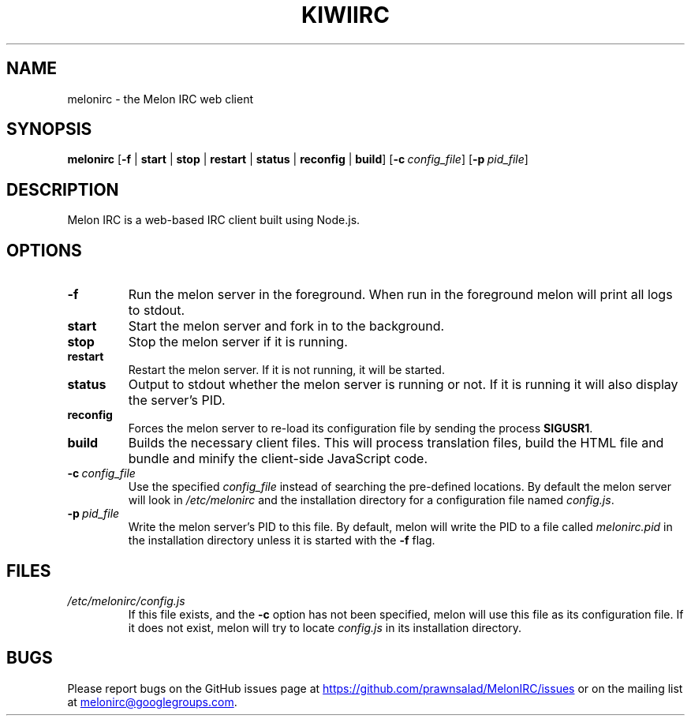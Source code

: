 .TH KIWIIRC 1
.SH NAME
melonirc \- the Melon IRC web client
.SH SYNOPSIS
.B melonirc
[\fB\-f\fR | \fBstart\fR | \fBstop\fR | \fBrestart\fR | \fBstatus\fR | \fBreconfig\fR | \fBbuild\fR] [\fB\-c\fR\ \fIconfig_file\fR] [\fB\-p\fR\ \fIpid_file\fR]
.SH DESCRIPTION
Melon IRC is a web-based IRC client built using Node.js.
.SH OPTIONS
.TP
.BR \-f\fR
Run the melon server in the foreground. When run in the foreground melon will print all logs to stdout.
.TP
.BR start\fR
Start the melon server and fork in to the background. 
.TP
.BR stop\fR
Stop the melon server if it is running.
.TP
.BR restart\fR
Restart the melon server. If it is not running, it will be started.
.TP
.BR status\fR
Output to stdout whether the melon server is running or not. If it is running it will also display the server's PID.
.TP
.BR reconfig\fR
Forces the melon server to re-load its configuration file by sending the process \fBSIGUSR1\fR.
.TP
.BR build\fR
Builds the necessary client files. This will process translation files, build the HTML file and bundle and minify the client-side JavaScript code.
.TP
.BR \-c\fR\ \fIconfig_file\fR
Use the specified \fIconfig_file\fR instead of searching the pre-defined locations. By default the melon server will look in \fI/etc/melonirc\fR and the installation directory for a configuration file named \fIconfig.js\fR.
.TP
.BR \-p\fR\ \fIpid_file\fR
Write the melon server's PID to this file. By default, melon will write the PID to a file called \fImelonirc.pid\fR in the installation directory unless it is started with the \fB\-f\fR flag.
.SH FILES
.TP
.IR /etc/melonirc/config.js
If this file exists, and the \fB\-c\fR option has not been specified, melon will use this file as its configuration file. If it does not exist, melon will try to locate \fIconfig.js\fR in its installation directory.
.SH BUGS
Please report bugs on the GitHub issues page at
.UR https://github.com/prawnsalad/MelonIRC/issues 
.UE
or on the mailing list at
.MT melonirc@googlegroups.com
.ME .